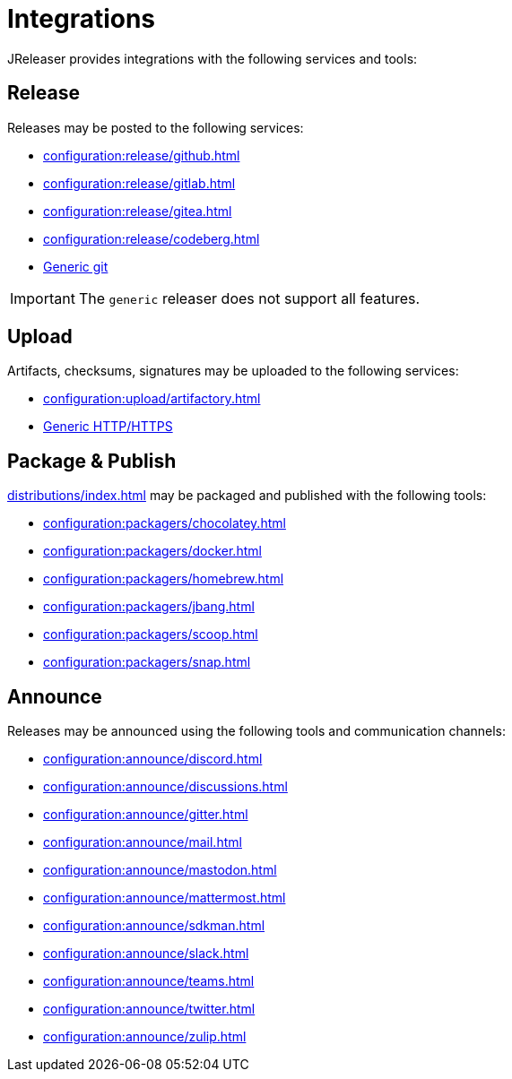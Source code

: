 = Integrations

JReleaser provides integrations with the following services and tools:

== Release

Releases may be posted to the following services:

 * xref:configuration:release/github.adoc[]
 * xref:configuration:release/gitlab.adoc[]
 * xref:configuration:release/gitea.adoc[]
 * xref:configuration:release/codeberg.adoc[]
 * xref:configuration:release/generic.adoc[Generic git]

IMPORTANT: The `generic` releaser does not support all features.

== Upload

Artifacts, checksums, signatures may be uploaded to the following services:

 * xref:configuration:upload/artifactory.adoc[]
 * xref:configuration:upload/http.adoc[Generic HTTP/HTTPS]

== Package & Publish

xref:distributions/index.adoc[] may be packaged and published with the following tools:

 * xref:configuration:packagers/chocolatey.adoc[]
 * xref:configuration:packagers/docker.adoc[]
 * xref:configuration:packagers/homebrew.adoc[]
 * xref:configuration:packagers/jbang.adoc[]
 * xref:configuration:packagers/scoop.adoc[]
 * xref:configuration:packagers/snap.adoc[]

== Announce

Releases may be announced using the following tools and communication channels:

 * xref:configuration:announce/discord.adoc[]
 * xref:configuration:announce/discussions.adoc[]
 * xref:configuration:announce/gitter.adoc[]
 * xref:configuration:announce/mail.adoc[]
 * xref:configuration:announce/mastodon.adoc[]
 * xref:configuration:announce/mattermost.adoc[]
 * xref:configuration:announce/sdkman.adoc[]
 * xref:configuration:announce/slack.adoc[]
 * xref:configuration:announce/teams.adoc[]
 * xref:configuration:announce/twitter.adoc[]
 * xref:configuration:announce/zulip.adoc[]

